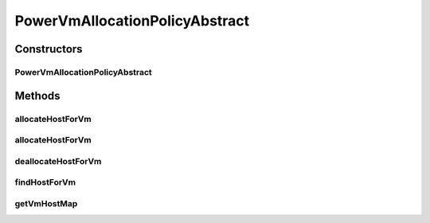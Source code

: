 .. java:import:: java.util HashMap

.. java:import:: java.util Map

.. java:import:: java.util Objects

.. java:import:: org.cloudbus.cloudsim.hosts Host

.. java:import:: org.cloudbus.cloudsim.hosts.power PowerHost

.. java:import:: org.cloudbus.cloudsim.util Log

.. java:import:: org.cloudbus.cloudsim.vms Vm

.. java:import:: org.cloudbus.cloudsim.allocationpolicies VmAllocationPolicyAbstract

.. java:import:: org.cloudbus.cloudsim.core Simulation

PowerVmAllocationPolicyAbstract
===============================

.. java:package:: org.cloudbus.cloudsim.allocationpolicies.power
   :noindex:

.. java:type:: public abstract class PowerVmAllocationPolicyAbstract extends VmAllocationPolicyAbstract implements PowerVmAllocationPolicy

   An abstract power-aware VM allocation policy.

   If you are using any algorithms, policies or workload included in the power package please cite the following paper:

   ..

   * \ `Anton Beloglazov, and Rajkumar Buyya, "Optimal Online Deterministic Algorithms and Adaptive Heuristics for Energy and Performance Efficient Dynamic Consolidation of Virtual Machines in Cloud Data Centers", Concurrency and Computation: Practice and Experience (CCPE), Volume 24, Issue 13, Pages: 1397-1420, John Wiley & Sons, Ltd, New York, USA, 2012 <http://dx.doi.org/10.1002/cpe.1867>`_\

   :author: Anton Beloglazov

Constructors
------------
PowerVmAllocationPolicyAbstract
^^^^^^^^^^^^^^^^^^^^^^^^^^^^^^^

.. java:constructor:: public PowerVmAllocationPolicyAbstract()
   :outertype: PowerVmAllocationPolicyAbstract

   Creates a PowerVmAllocationPolicy.

Methods
-------
allocateHostForVm
^^^^^^^^^^^^^^^^^

.. java:method:: @Override public boolean allocateHostForVm(Vm vm)
   :outertype: PowerVmAllocationPolicyAbstract

allocateHostForVm
^^^^^^^^^^^^^^^^^

.. java:method:: @Override public boolean allocateHostForVm(Vm vm, Host host)
   :outertype: PowerVmAllocationPolicyAbstract

deallocateHostForVm
^^^^^^^^^^^^^^^^^^^

.. java:method:: @Override public void deallocateHostForVm(Vm vm)
   :outertype: PowerVmAllocationPolicyAbstract

findHostForVm
^^^^^^^^^^^^^

.. java:method:: @Override public PowerHost findHostForVm(Vm vm)
   :outertype: PowerVmAllocationPolicyAbstract

getVmHostMap
^^^^^^^^^^^^

.. java:method:: public Map<Vm, Host> getVmHostMap()
   :outertype: PowerVmAllocationPolicyAbstract

   Gets the map where each key is a VM UID and each value is the host where the VM is placed.

